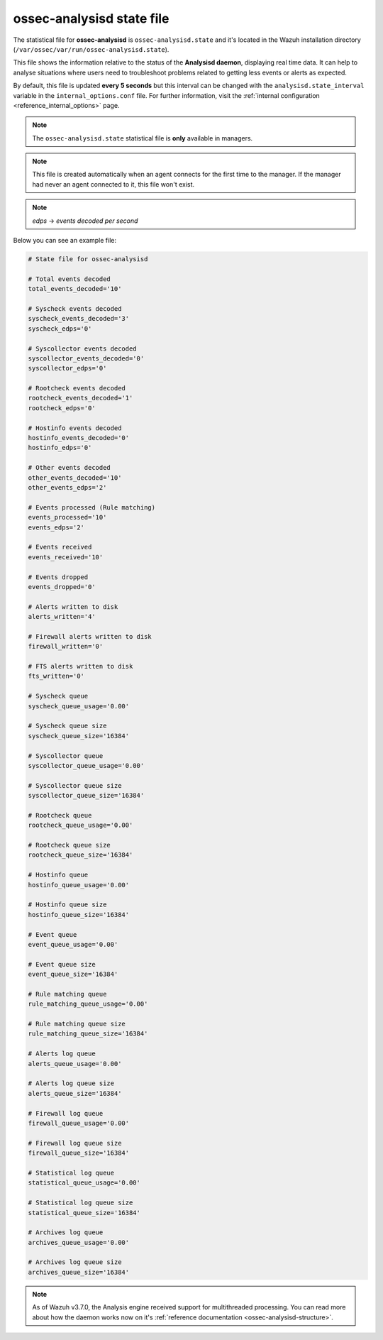 .. Copyright (C) 2018 Wazuh, Inc.

.. _ossec_analysisd_state_file:

ossec-analysisd state file
==========================

The statistical file for **ossec-analysisd** is ``ossec-analysisd.state`` and it's located in the Wazuh installation directory (``/var/ossec/var/run/ossec-analysisd.state``).

This file shows the information relative to the status of the **Analysisd daemon**, displaying real time data. It can help to analyse situations where users need to troubleshoot problems related to getting less events or alerts as expected.

By default, this file is updated **every 5 seconds** but this interval can be changed with the ``analysisd.state_interval`` variable in the ``internal_options.conf`` file. For further information, visit the :ref:`internal configuration <reference_internal_options>` page.

.. note:: The ``ossec-analysisd.state`` statistical file is **only** available in managers.

.. note::
    This file is created automatically when an agent connects for the first time to the manager.
    If the manager had never an agent connected to it, this file won't exist.

.. note:: *edps* -> *events decoded per second*

Below you can see an example file:

.. code-block:: bash

    # State file for ossec-analysisd

    # Total events decoded
    total_events_decoded='10'

    # Syscheck events decoded
    syscheck_events_decoded='3'
    syscheck_edps='0'

    # Syscollector events decoded
    syscollector_events_decoded='0'
    syscollector_edps='0'

    # Rootcheck events decoded
    rootcheck_events_decoded='1'
    rootcheck_edps='0'

    # Hostinfo events decoded
    hostinfo_events_decoded='0'
    hostinfo_edps='0'

    # Other events decoded
    other_events_decoded='10'
    other_events_edps='2'

    # Events processed (Rule matching)
    events_processed='10'
    events_edps='2'

    # Events received
    events_received='10'

    # Events dropped
    events_dropped='0'

    # Alerts written to disk
    alerts_written='4'

    # Firewall alerts written to disk
    firewall_written='0'

    # FTS alerts written to disk
    fts_written='0'

    # Syscheck queue
    syscheck_queue_usage='0.00'

    # Syscheck queue size
    syscheck_queue_size='16384'

    # Syscollector queue
    syscollector_queue_usage='0.00'

    # Syscollector queue size
    syscollector_queue_size='16384'

    # Rootcheck queue
    rootcheck_queue_usage='0.00'

    # Rootcheck queue size
    rootcheck_queue_size='16384'

    # Hostinfo queue
    hostinfo_queue_usage='0.00'

    # Hostinfo queue size
    hostinfo_queue_size='16384'

    # Event queue
    event_queue_usage='0.00'

    # Event queue size
    event_queue_size='16384'

    # Rule matching queue
    rule_matching_queue_usage='0.00'

    # Rule matching queue size
    rule_matching_queue_size='16384'

    # Alerts log queue
    alerts_queue_usage='0.00'

    # Alerts log queue size
    alerts_queue_size='16384'

    # Firewall log queue
    firewall_queue_usage='0.00'

    # Firewall log queue size
    firewall_queue_size='16384'

    # Statistical log queue
    statistical_queue_usage='0.00'

    # Statistical log queue size
    statistical_queue_size='16384'

    # Archives log queue
    archives_queue_usage='0.00'

    # Archives log queue size
    archives_queue_size='16384'

.. note:: As of Wazuh v3.7.0, the Analysis engine received support for multithreaded processing. You can read more about how the daemon works now on it's :ref:`reference documentation <ossec-analysisd-structure>`.
